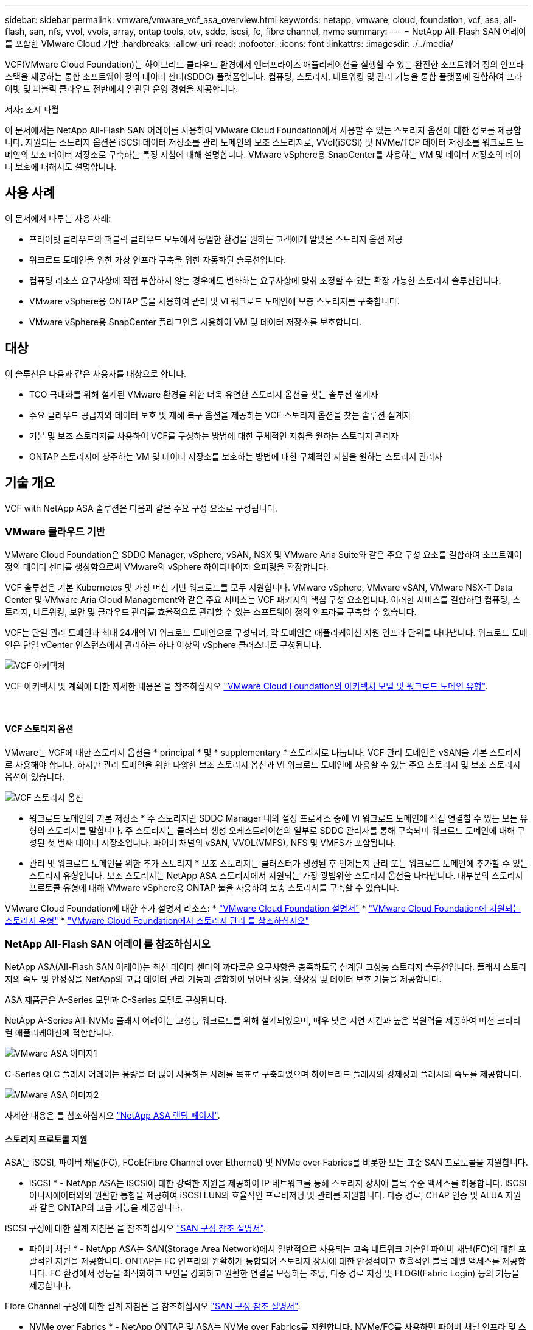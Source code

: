 ---
sidebar: sidebar 
permalink: vmware/vmware_vcf_asa_overview.html 
keywords: netapp, vmware, cloud, foundation, vcf, asa, all-flash, san, nfs, vvol, vvols, array, ontap tools, otv, sddc, iscsi, fc, fibre channel, nvme 
summary:  
---
= NetApp All-Flash SAN 어레이 를 포함한 VMware Cloud 기반
:hardbreaks:
:allow-uri-read: 
:nofooter: 
:icons: font
:linkattrs: 
:imagesdir: ./../media/


[role="lead"]
VCF(VMware Cloud Foundation)는 하이브리드 클라우드 환경에서 엔터프라이즈 애플리케이션을 실행할 수 있는 완전한 소프트웨어 정의 인프라 스택을 제공하는 통합 소프트웨어 정의 데이터 센터(SDDC) 플랫폼입니다. 컴퓨팅, 스토리지, 네트워킹 및 관리 기능을 통합 플랫폼에 결합하여 프라이빗 및 퍼블릭 클라우드 전반에서 일관된 운영 경험을 제공합니다.

저자: 조시 파월

이 문서에서는 NetApp All-Flash SAN 어레이를 사용하여 VMware Cloud Foundation에서 사용할 수 있는 스토리지 옵션에 대한 정보를 제공합니다. 지원되는 스토리지 옵션은 iSCSI 데이터 저장소를 관리 도메인의 보조 스토리지로, VVol(iSCSI) 및 NVMe/TCP 데이터 저장소를 워크로드 도메인의 보조 데이터 저장소로 구축하는 특정 지침에 대해 설명합니다. VMware vSphere용 SnapCenter를 사용하는 VM 및 데이터 저장소의 데이터 보호에 대해서도 설명합니다.



== 사용 사례

이 문서에서 다루는 사용 사례:

* 프라이빗 클라우드와 퍼블릭 클라우드 모두에서 동일한 환경을 원하는 고객에게 알맞은 스토리지 옵션 제공
* 워크로드 도메인을 위한 가상 인프라 구축을 위한 자동화된 솔루션입니다.
* 컴퓨팅 리소스 요구사항에 직접 부합하지 않는 경우에도 변화하는 요구사항에 맞춰 조정할 수 있는 확장 가능한 스토리지 솔루션입니다.
* VMware vSphere용 ONTAP 툴을 사용하여 관리 및 VI 워크로드 도메인에 보충 스토리지를 구축합니다.
* VMware vSphere용 SnapCenter 플러그인을 사용하여 VM 및 데이터 저장소를 보호합니다.




== 대상

이 솔루션은 다음과 같은 사용자를 대상으로 합니다.

* TCO 극대화를 위해 설계된 VMware 환경을 위한 더욱 유연한 스토리지 옵션을 찾는 솔루션 설계자
* 주요 클라우드 공급자와 데이터 보호 및 재해 복구 옵션을 제공하는 VCF 스토리지 옵션을 찾는 솔루션 설계자
* 기본 및 보조 스토리지를 사용하여 VCF를 구성하는 방법에 대한 구체적인 지침을 원하는 스토리지 관리자
* ONTAP 스토리지에 상주하는 VM 및 데이터 저장소를 보호하는 방법에 대한 구체적인 지침을 원하는 스토리지 관리자




== 기술 개요

VCF with NetApp ASA 솔루션은 다음과 같은 주요 구성 요소로 구성됩니다.



=== VMware 클라우드 기반

VMware Cloud Foundation은 SDDC Manager, vSphere, vSAN, NSX 및 VMware Aria Suite와 같은 주요 구성 요소를 결합하여 소프트웨어 정의 데이터 센터를 생성함으로써 VMware의 vSphere 하이퍼바이저 오퍼링을 확장합니다.

VCF 솔루션은 기본 Kubernetes 및 가상 머신 기반 워크로드를 모두 지원합니다. VMware vSphere, VMware vSAN, VMware NSX-T Data Center 및 VMware Aria Cloud Management와 같은 주요 서비스는 VCF 패키지의 핵심 구성 요소입니다. 이러한 서비스를 결합하면 컴퓨팅, 스토리지, 네트워킹, 보안 및 클라우드 관리를 효율적으로 관리할 수 있는 소프트웨어 정의 인프라를 구축할 수 있습니다.

VCF는 단일 관리 도메인과 최대 24개의 VI 워크로드 도메인으로 구성되며, 각 도메인은 애플리케이션 지원 인프라 단위를 나타냅니다. 워크로드 도메인은 단일 vCenter 인스턴스에서 관리하는 하나 이상의 vSphere 클러스터로 구성됩니다.

image::vmware-vcf-aff-image02.png[VCF 아키텍처]

VCF 아키텍처 및 계획에 대한 자세한 내용은 을 참조하십시오 link:https://docs.vmware.com/en/VMware-Cloud-Foundation/5.1/vcf-design/GUID-A550B597-463F-403F-BE9A-BFF3BECB9523.html["VMware Cloud Foundation의 아키텍처 모델 및 워크로드 도메인 유형"].

{nbsp}



==== VCF 스토리지 옵션

VMware는 VCF에 대한 스토리지 옵션을 * principal * 및 * supplementary * 스토리지로 나눕니다. VCF 관리 도메인은 vSAN을 기본 스토리지로 사용해야 합니다. 하지만 관리 도메인을 위한 다양한 보조 스토리지 옵션과 VI 워크로드 도메인에 사용할 수 있는 주요 스토리지 및 보조 스토리지 옵션이 있습니다.

image::vmware-vcf-aff-image01.png[VCF 스토리지 옵션]

* 워크로드 도메인의 기본 저장소 *
주 스토리지란 SDDC Manager 내의 설정 프로세스 중에 VI 워크로드 도메인에 직접 연결할 수 있는 모든 유형의 스토리지를 말합니다. 주 스토리지는 클러스터 생성 오케스트레이션의 일부로 SDDC 관리자를 통해 구축되며 워크로드 도메인에 대해 구성된 첫 번째 데이터 저장소입니다. 파이버 채널의 vSAN, VVOL(VMFS), NFS 및 VMFS가 포함됩니다.

* 관리 및 워크로드 도메인을 위한 추가 스토리지 *
보조 스토리지는 클러스터가 생성된 후 언제든지 관리 또는 워크로드 도메인에 추가할 수 있는 스토리지 유형입니다. 보조 스토리지는 NetApp ASA 스토리지에서 지원되는 가장 광범위한 스토리지 옵션을 나타냅니다. 대부분의 스토리지 프로토콜 유형에 대해 VMware vSphere용 ONTAP 툴을 사용하여 보충 스토리지를 구축할 수 있습니다.

VMware Cloud Foundation에 대한 추가 설명서 리소스:
* link:https://docs.vmware.com/en/VMware-Cloud-Foundation/index.html["VMware Cloud Foundation 설명서"]
* link:https://docs.vmware.com/en/VMware-Cloud-Foundation/5.1/vcf-design/GUID-2156EC66-BBBB-4197-91AD-660315385D2E.html["VMware Cloud Foundation에 지원되는 스토리지 유형"]
* link:https://docs.vmware.com/en/VMware-Cloud-Foundation/5.1/vcf-admin/GUID-2C4653EB-5654-45CB-B072-2C2E29CB6C89.html["VMware Cloud Foundation에서 스토리지 관리 를 참조하십시오"]
{nbsp}



=== NetApp All-Flash SAN 어레이 를 참조하십시오

NetApp ASA(All-Flash SAN 어레이)는 최신 데이터 센터의 까다로운 요구사항을 충족하도록 설계된 고성능 스토리지 솔루션입니다. 플래시 스토리지의 속도 및 안정성을 NetApp의 고급 데이터 관리 기능과 결합하여 뛰어난 성능, 확장성 및 데이터 보호 기능을 제공합니다.

ASA 제품군은 A-Series 모델과 C-Series 모델로 구성됩니다.

NetApp A-Series All-NVMe 플래시 어레이는 고성능 워크로드를 위해 설계되었으며, 매우 낮은 지연 시간과 높은 복원력을 제공하여 미션 크리티컬 애플리케이션에 적합합니다.

image::vmware-asa-image1.png[VMware ASA 이미지1]

C-Series QLC 플래시 어레이는 용량을 더 많이 사용하는 사례를 목표로 구축되었으며 하이브리드 플래시의 경제성과 플래시의 속도를 제공합니다.

image::vmware-asa-image2.png[VMware ASA 이미지2]

자세한 내용은 를 참조하십시오 https://www.netapp.com/data-storage/all-flash-san-storage-array["NetApp ASA 랜딩 페이지"].
{nbsp}



==== 스토리지 프로토콜 지원

ASA는 iSCSI, 파이버 채널(FC), FCoE(Fibre Channel over Ethernet) 및 NVMe over Fabrics를 비롯한 모든 표준 SAN 프로토콜을 지원합니다.

* iSCSI * - NetApp ASA는 iSCSI에 대한 강력한 지원을 제공하여 IP 네트워크를 통해 스토리지 장치에 블록 수준 액세스를 허용합니다. iSCSI 이니시에이터와의 원활한 통합을 제공하여 iSCSI LUN의 효율적인 프로비저닝 및 관리를 지원합니다. 다중 경로, CHAP 인증 및 ALUA 지원과 같은 ONTAP의 고급 기능을 제공합니다.

iSCSI 구성에 대한 설계 지침은 을 참조하십시오 https://docs.netapp.com/us-en/ontap/san-config/configure-iscsi-san-hosts-ha-pairs-reference.html["SAN 구성 참조 설명서"].

* 파이버 채널 * - NetApp ASA는 SAN(Storage Area Network)에서 일반적으로 사용되는 고속 네트워크 기술인 파이버 채널(FC)에 대한 포괄적인 지원을 제공합니다. ONTAP는 FC 인프라와 원활하게 통합되어 스토리지 장치에 대한 안정적이고 효율적인 블록 레벨 액세스를 제공합니다. FC 환경에서 성능을 최적화하고 보안을 강화하고 원활한 연결을 보장하는 조닝, 다중 경로 지정 및 FLOGI(Fabric Login) 등의 기능을 제공합니다.

Fibre Channel 구성에 대한 설계 지침은 을 참조하십시오 https://docs.netapp.com/us-en/ontap/san-config/fc-config-concept.html["SAN 구성 참조 설명서"].

* NVMe over Fabrics * - NetApp ONTAP 및 ASA는 NVMe over Fabrics를 지원합니다. NVMe/FC를 사용하면 파이버 채널 인프라 및 스토리지 IP 네트워크를 통해 NVMe 스토리지 장치를 사용할 수 있습니다.

NVMe에 대한 설계 지침은 을 참조하십시오 https://docs.netapp.com/us-en/ontap/nvme/support-limitations.html["NVMe 구성, 지원 및 제한 사항"]
{nbsp}



==== 액티브-액티브 기술

NetApp All-Flash SAN 어레이를 사용하면 두 컨트롤러를 통해 액티브-액티브 경로를 사용할 수 있으므로 호스트 운영 체제에서 대체 경로를 활성화하기 전에 액티브 경로가 실패할 때까지 기다릴 필요가 없습니다. 즉, 호스트가 모든 컨트롤러에서 사용 가능한 경로를 모두 활용할 수 있으므로 시스템이 안정 상태에 있는지 또는 컨트롤러 페일오버 작업을 진행 중인지에 관계없이 활성 경로가 항상 존재하도록 보장합니다.

게다가 NetApp ASA는 SAN 페일오버 속도를 크게 개선하는 고유한 기능을 제공합니다. 각 컨트롤러는 필수 LUN 메타데이터를 파트너에 지속적으로 복제합니다. 따라서 각 컨트롤러는 파트너가 갑작스러운 장애가 발생할 경우 데이터 서비스 책임을 전가할 준비가 되어 있습니다. 이러한 준비는 컨트롤러가 이전에 장애가 발생한 컨트롤러에서 관리했던 드라이브를 활용하기 시작하는 데 필요한 정보를 이미 보유하고 있기 때문에 가능합니다.

액티브-액티브 경로를 사용하면 계획된 페일오버와 계획되지 않은 테이크오버의 IO 재시작 시간은 2~3초입니다.

자세한 내용은 을 참조하십시오 https://www.netapp.com/pdf.html?item=/media/85671-tr-4968.pdf["TR-4968, NetApp All-SAS 어레이 - NetApp ASA와의 데이터 가용성 및 무결성"].
{nbsp}



==== 스토리지 보장

NetApp은 NetApp All-Flash SAN 어레이로 고유한 스토리지 보장 세트를 제공합니다. 그 고유한 이점은 다음과 같습니다.

* 스토리지 효율성 보장: * 스토리지 효율성 보장으로 스토리지 비용을 최소화하면서 고성능을 달성하십시오. SAN 워크로드에서 4:1

* 99.9999% 데이터 가용성 보장: * 연간 31.56초 이상 계획되지 않은 다운타임에 대한 해결 보장

* 랜섬웨어 복구 보장: * 랜섬웨어 공격 발생 시 데이터 복구를 보장합니다.

를 참조하십시오 https://www.netapp.com/data-storage/all-flash-san-storage-array/["NetApp ASA 제품 포털"] 를 참조하십시오.
{nbsp}



=== VMware vSphere용 NetApp ONTAP 툴

관리자는 VMware vSphere용 ONTAP 툴을 사용하여 vSphere Client 내에서 직접 NetApp 스토리지를 관리할 수 있습니다. ONTAP 툴을 사용하면 데이터 저장소를 구축 및 관리하고 VVOL 데이터 저장소를 프로비저닝할 수 있습니다.

ONTAP 툴을 사용하면 데이터 저장소를 스토리지 용량 프로필에 매핑하여 스토리지 시스템 속성 집합을 결정할 수 있습니다. 이렇게 하면 스토리지 성능, QoS 등과 같은 특정 속성을 가진 데이터 저장소를 생성할 수 있습니다.

또한 ONTAP 툴에는 ONTAP 스토리지 시스템을 위한 * VMware vSphere APIs for Storage Awareness(VASA) Provider * 가 포함되어 있어 VVOL(VMware 가상 볼륨) 데이터 저장소의 프로비저닝, 스토리지 기능 프로필의 생성 및 사용, 규정 준수 검증, 성능 모니터링을 지원합니다.

NetApp ONTAP 도구에 대한 자세한 내용은 를 참조하십시오 link:https://docs.netapp.com/us-en/ontap-tools-vmware-vsphere/index.html["VMware vSphere용 ONTAP 툴 설명서"] 페이지.
{nbsp}



=== VMware vSphere용 SnapCenter 플러그인

SCV(VMware vSphere)용 SnapCenter 플러그인은 VMware vSphere 환경에 포괄적인 데이터 보호를 제공하는 NetApp의 소프트웨어 솔루션입니다. 이 솔루션은 VM(가상 머신) 및 데이터 저장소를 보호하고 관리하는 프로세스를 간소화하고 간소화하도록 설계되었습니다. SCV는 저장소 기반 스냅샷 및 보조 스토리지에 대한 복제를 사용하여 복구 시간 목표를 줄입니다.

VMware vSphere용 SnapCenter 플러그인은 vSphere Client와 통합된 유니파이드 인터페이스에서 다음과 같은 기능을 제공합니다.

* 정책 기반 스냅샷 * - SnapCenter를 사용하면 VMware vSphere에서 가상 머신(VM)의 애플리케이션 정합성 보장 스냅샷을 생성하고 관리하기 위한 정책을 정의할 수 있습니다.

* 자동화 * - 정의된 정책에 기반한 자동 스냅샷 생성 및 관리는 일관되고 효율적인 데이터 보호를 보장합니다.

* VM 레벨 보호 * - VM 레벨의 세분화된 보호를 통해 개별 가상 머신을 효율적으로 관리하고 복구할 수 있습니다.

* 스토리지 효율성 기능 * - NetApp 스토리지 기술과의 통합은 스냅샷을 위한 중복 제거 및 압축과 같은 스토리지 효율성 기능을 제공하여 스토리지 요구 사항을 최소화합니다.

SnapCenter 플러그인은 NetApp 스토리지 시스템의 하드웨어 기반 스냅샷과 함께 가상 시스템의 정지를 조정합니다. SnapMirror 기술을 사용하여 백업 복사본을 클라우드를 포함한 2차 스토리지 시스템으로 복제합니다.

자세한 내용은 를 참조하십시오 https://docs.netapp.com/us-en/sc-plugin-vmware-vsphere["VMware vSphere용 SnapCenter 플러그인 설명서"].

BlueXP 통합을 통해 데이터 복사본을 클라우드의 오브젝트 스토리지로 확장하는 3-2-1 백업 전략을 지원합니다.

BlueXP를 이용하는 3-2-1 백업 전략에 대한 자세한 내용은 를 참조하십시오 link:../ehc/bxp-scv-hybrid-solution.html["VM용 SnapCenter 플러그인 및 BlueXP 백업 및 복구를 통한 VMware용 3-2-1 데이터 보호"].



== 솔루션 개요

이 설명서에 나와 있는 시나리오에서는 ONTAP 스토리지 시스템을 관리 및 워크로드 도메인의 보조 스토리지로 사용하는 방법을 보여 줍니다. 또한 VMware vSphere용 SnapCenter 플러그인은 VM 및 데이터 저장소를 보호하는 데 사용됩니다.

이 설명서에서 다루는 시나리오:

* * ONTAP 도구를 사용하여 VCF 관리 도메인에 iSCSI 데이터 저장소를 구축합니다 *. 을 클릭합니다 link:vmware_vcf_asa_supp_mgmt_iscsi.html["* 여기 *"] 배포 단계를 참조하십시오.
* * ONTAP 도구를 사용하여 VVol(iSCSI) 데이터 저장소를 VI 워크로드 도메인에 배포합니다 *. 을 클릭합니다 link:vmware_vcf_asa_supp_wkld_vvols.html["* 여기 *"] 배포 단계를 참조하십시오.
* * VI 워크로드 도메인에서 사용할 TCP 데이터 저장소를 통한 NVMe 구성 *. 을 클릭합니다 link:vmware_vcf_asa_supp_wkld_nvme.html["* 여기 *"] 배포 단계를 참조하십시오.
* * VMware vSphere용 SnapCenter 플러그인을 배포하고 사용하여 VI 워크로드 도메인에서 VM을 보호하고 복구합니다. * 을 클릭합니다 link:vmware_vcf_asa_scv_wkld.html["* 여기 *"] 배포 단계를 참조하십시오.

